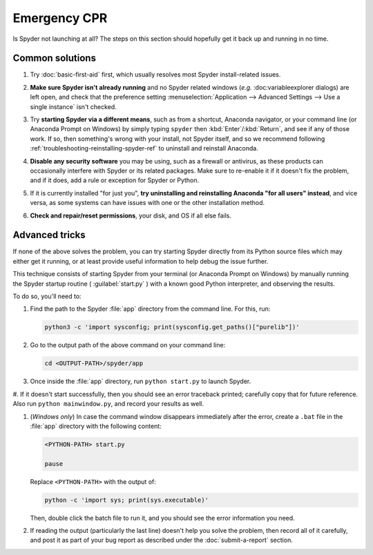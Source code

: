 #############
Emergency CPR
#############

Is Spyder not launching at all?
The steps on this section should hopefully get it back up and running in no time.



================
Common solutions
================

#. Try :doc:`basic-first-aid` first, which usually resolves most Spyder install-related issues.

#. **Make sure Spyder isn't already running** and no Spyder related windows (*e.g.* :doc:variableexplorer dialogs) are left open, and check that the preference setting :menuselection:`Application --> Advanced Settings --> Use a single instance` isn't checked.

   .. image:: /images/emergency-cpr/emergency-cpr-single-instance.png
      :alt: Spyder showing Use a single instance setting

#. Try **starting Spyder via a different means**, such as from a shortcut, Anaconda navigator, or your command line (or Anaconda Prompt on Windows) by simply typing ``spyder`` then :kbd:`Enter`/:kbd:`Return`, and see if any of those work.
   If so, then something's wrong with your install, not Spyder itself, and so we recommend following :ref:`troubleshooting-reinstalling-spyder-ref` to uninstall and reinstall Anaconda.

#. **Disable any security software** you may be using, such as a firewall or antivirus, as these products can occasionally interfere with Spyder or its related packages.
   Make sure to re-enable it if it doesn't fix the problem, and if it does, add a rule or exception for Spyder or Python.

#. If it is currently installed "for just you", **try uninstalling and reinstalling Anaconda "for all users" instead**, and vice versa, as some systems can have issues with one or the other installation method.

#. **Check and repair/reset permissions**, your disk, and OS if all else fails.



===============
Advanced tricks
===============

If none of the above solves the problem, you can try starting Spyder directly from its Python source files which may either get it running, or at least provide useful information to help debug the issue further.

This technique consists of starting Spyder from your terminal (or Anaconda Prompt on Windows) by manually running the Spyder startup routine ( :guilabel:`start.py` ) with a known good Python interpreter, and observing the results.

To do so, you'll need to:

#. Find the path to the Spyder :file:`app` directory from the command line.
   For this, run:

   .. code-block:: bash

      python3 -c 'import sysconfig; print(sysconfig.get_paths()["purelib"])'

#. Go to the output path of the above command on your command line:

   .. code-block:: bash

      cd <OUTPUT-PATH>/spyder/app

#. Once inside the :file:`app` directory, run ``python start.py`` to launch Spyder.

   .. image:: /images/emergency-cpr/emergency-cpr-python-start.gif
      :alt: Command line showing python start to launch Spyder


#. If it doesn't start successfully, then you should see an error traceback printed; carefully copy that for future reference.
Also run ``python mainwindow.py``, and record your results as well.

#. (*Windows only*) In case the command window disappears immediately after the error, create a ``.bat`` file in the :file:`app` directory with the following content:

   .. code-block:: bash

      <PYTHON-PATH> start.py

      pause

   Replace ``<PYTHON-PATH>`` with the output of:

   .. code-block:: bash

      python -c 'import sys; print(sys.executable)'

   Then, double click the batch file to run it, and you should see the error information you need.

#. If reading the output (particularly the last line) doesn't help you solve the problem, then record all of it carefully, and post it as part of your bug report as described under the :doc:`submit-a-report` section.
